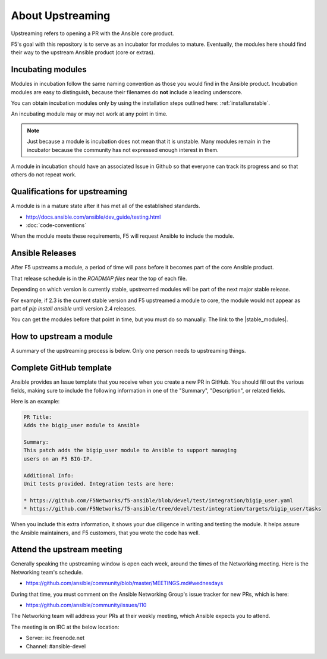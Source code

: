 About Upstreaming
=================

Upstreaming refers to opening a PR with the Ansible core product.

F5's goal with this repository is to serve as an incubator for modules to mature. Eventually, the modules here should find their way to the upstream Ansible product (core or extras).

Incubating modules
------------------

Modules in incubation follow the same naming convention as those you would find in the Ansible product. Incubation modules are easy to distinguish, because their filenames do **not** include a leading underscore.

You can obtain incubation modules only by using the installation steps outlined here: :ref:`installunstable`.

An incubating module may or may not work at any point in time.

.. note::

   Just because a module is incubation does not mean that it is unstable. Many modules remain in the incubator because the community has not expressed enough interest in them.

A module in incubation should have an associated Issue in Github so that everyone can track its progress and so that others do not repeat work.

Qualifications for upstreaming
------------------------------

A module is in a mature state after it has met all of the established standards.

- http://docs.ansible.com/ansible/dev_guide/testing.html
- :doc:`code-conventions`

When the module meets these requirements, F5 will request Ansible to include the module.

Ansible Releases
----------------

After F5 upstreams a module, a period of time will pass before it becomes part of the core Ansible product.

That release schedule is in the `ROADMAP files` near the top of each file.

Depending on which version is currently stable, upstreamed modules will be part of the next major stable release.

For example, if 2.3 is the current stable version and F5 upstreamed a module to core, the module would not appear as part of `pip install ansible` until version 2.4 releases.

You can get the modules before that point in time, but you must do so manually. The link to the |stable_modules|.

How to upstream a module
------------------------

A summary of the upstreaming process is below. Only one person needs to upstreaming things.

Complete GitHub template
------------------------

Ansible provides an Issue template that you receive when you create a new PR in GitHub. You should fill out the various fields, making sure to include the following information in one of the "Summary", "Description", or related fields.

Here is an example:

.. code-block:: python

   PR Title:
   Adds the bigip_user module to Ansible

   Summary:
   This patch adds the bigip_user module to Ansible to support managing
   users on an F5 BIG-IP.

   Additional Info:
   Unit tests provided. Integration tests are here:

   * https://github.com/F5Networks/f5-ansible/blob/devel/test/integration/bigip_user.yaml
   * https://github.com/F5Networks/f5-ansible/tree/devel/test/integration/targets/bigip_user/tasks

When you include this extra information, it shows your due diligence in writing and testing the module. It helps assure the Ansible maintainers, and F5 customers, that you wrote the code has well.

Attend the upstream meeting
---------------------------

Generally speaking the upstreaming window is open each week, around the times of the Networking meeting. Here is the Networking team's schedule.

- https://github.com/ansible/community/blob/master/MEETINGS.md#wednesdays

During that time, you must comment on the Ansible Networking Group's issue tracker for new PRs, which is here:

- https://github.com/ansible/community/issues/110

The Networking team will address your PRs at their weekly meeting, which Ansible expects you to attend.

The meeting is on IRC at the below location:

* Server: irc.freenode.net
* Channel: #ansible-devel

.. ROADMAP files: https://github.com/ansible/ansible/tree/devel/docs/docsite/rst/roadmap
.. upstreaming requirements: https://github.com/F5Networks/f5-ansible/blob/devel/.github/UPSTREAM_TEMPLATE.md
.. coding conventions: coding-conventions.rst
.. Installation: install


.. |stable_modules| raw:: html

   <a href="https://github.com/ansible/ansible/tree/devel/lib/ansible/modules/network/f5" target="_blank">stable modules is here</a>

